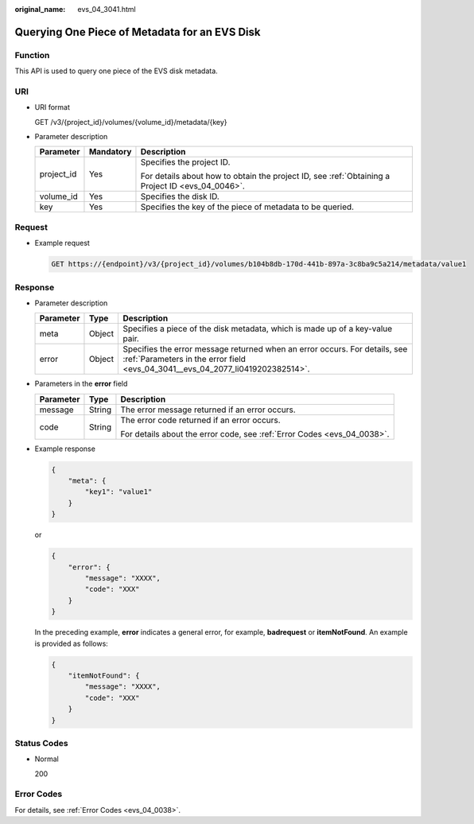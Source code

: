 :original_name: evs_04_3041.html

.. _evs_04_3041:

Querying One Piece of Metadata for an EVS Disk
==============================================

Function
--------

This API is used to query one piece of the EVS disk metadata.

URI
---

-  URI format

   GET /v3/{project_id}/volumes/{volume_id}/metadata/{key}

-  Parameter description

   +-----------------------+-----------------------+--------------------------------------------------------------------------------------------------+
   | Parameter             | Mandatory             | Description                                                                                      |
   +=======================+=======================+==================================================================================================+
   | project_id            | Yes                   | Specifies the project ID.                                                                        |
   |                       |                       |                                                                                                  |
   |                       |                       | For details about how to obtain the project ID, see :ref:`Obtaining a Project ID <evs_04_0046>`. |
   +-----------------------+-----------------------+--------------------------------------------------------------------------------------------------+
   | volume_id             | Yes                   | Specifies the disk ID.                                                                           |
   +-----------------------+-----------------------+--------------------------------------------------------------------------------------------------+
   | key                   | Yes                   | Specifies the key of the piece of metadata to be queried.                                        |
   +-----------------------+-----------------------+--------------------------------------------------------------------------------------------------+

Request
-------

-  Example request

   .. code-block:: text

      GET https://{endpoint}/v3/{project_id}/volumes/b104b8db-170d-441b-897a-3c8ba9c5a214/metadata/value1

Response
--------

-  Parameter description

   +-----------+--------+--------------------------------------------------------------------------------------------------------------------------------------------------------------+
   | Parameter | Type   | Description                                                                                                                                                  |
   +===========+========+==============================================================================================================================================================+
   | meta      | Object | Specifies a piece of the disk metadata, which is made up of a key-value pair.                                                                                |
   +-----------+--------+--------------------------------------------------------------------------------------------------------------------------------------------------------------+
   | error     | Object | Specifies the error message returned when an error occurs. For details, see :ref:`Parameters in the error field <evs_04_3041__evs_04_2077_li0419202382514>`. |
   +-----------+--------+--------------------------------------------------------------------------------------------------------------------------------------------------------------+

-  .. _evs_04_3041__evs_04_2077_li0419202382514:

   Parameters in the **error** field

   +-----------------------+-----------------------+-------------------------------------------------------------------------+
   | Parameter             | Type                  | Description                                                             |
   +=======================+=======================+=========================================================================+
   | message               | String                | The error message returned if an error occurs.                          |
   +-----------------------+-----------------------+-------------------------------------------------------------------------+
   | code                  | String                | The error code returned if an error occurs.                             |
   |                       |                       |                                                                         |
   |                       |                       | For details about the error code, see :ref:`Error Codes <evs_04_0038>`. |
   +-----------------------+-----------------------+-------------------------------------------------------------------------+

-  Example response

   .. code-block::

      {
          "meta": {
              "key1": "value1"
          }
      }

   or

   .. code-block::

      {
          "error": {
              "message": "XXXX",
              "code": "XXX"
          }
      }

   In the preceding example, **error** indicates a general error, for example, **badrequest** or **itemNotFound**. An example is provided as follows:

   .. code-block::

      {
          "itemNotFound": {
              "message": "XXXX",
              "code": "XXX"
          }
      }

Status Codes
------------

-  Normal

   200

Error Codes
-----------

For details, see :ref:`Error Codes <evs_04_0038>`.
